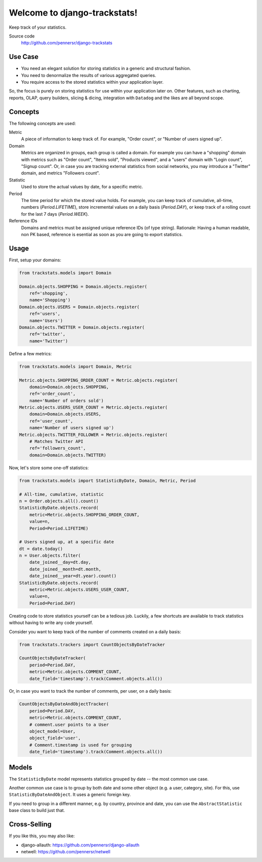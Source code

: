 =============================
Welcome to django-trackstats!
=============================

.. image:: https://badge.fury.io/py/django-trackstats.svg
   :target: http://badge.fury.io/py/django-trackstats

.. image:: https://travis-ci.org/pennersr/django-trackstats.svg
   :target: http://travis-ci.org/pennersr/django-trackstats

.. image:: https://img.shields.io/pypi/v/django-trackstats.svg
   :target: https://pypi.python.org/pypi/django-trackstats

.. image:: https://coveralls.io/repos/pennersr/django-trackstats/badge.svg?branch=master
   :alt: Coverage Status
   :target: https://coveralls.io/r/pennersr/django-trackstats

.. image:: https://pennersr.github.io/img/bitcoin-badge.svg
   :target: https://blockchain.info/address/1AJXuBMPHkaDCNX2rwAy34bGgs7hmrePEr

Keep track of your statistics.

Source code
  http://github.com/pennersr/django-trackstats


Use Case
========

- You need an elegant solution for storing statistics in a generic and structural fashion.

- You need to denormalize the results of various aggregated queries.

- You require access to the stored statistics within your application layer.

So, the focus is purely on storing statistics for use within your application later
on. Other features, such as charting, reports, OLAP, query builders, slicing &
dicing, integration with ``Datadog`` and the likes are all beyond scope.


Concepts
========

The following concepts are used:

Metric
  A piece of information to keep track of. For example, "Order count",
  or "Number of users signed up".

Domain
  Metrics are organized in groups, each group is called a domain. For
  example you can have a "shopping" domain with metrics such as "Order
  count", "Items sold", "Products viewed", and a "users" domain with
  "Login count", "Signup count". Or, in case you are tracking external
  statistics from social networks, you may introduce a "Twitter"
  domain, and metrics "Followers count".

Statistic
  Used to store the actual values by date, for a specific metric.

Period
  The time period for which the stored value holds. For example, you
  can keep track of cumulative, all-time, numbers (`Period.LIFETIME`),
  store incremental values on a daily basis (`Period.DAY`), or keep
  track of a rolling count for the last 7 days (`Period.WEEK`).

Reference IDs
  Domains and metrics must be assigned unique reference IDs (of type
  string). Rationale: Having a human readable, non PK based, reference
  is esential as soon as you are going to export statistics.


Usage
=====

First, setup your domains:

.. code:: python

    from trackstats.models import Domain

    Domain.objects.SHOPPING = Domain.objects.register(
        ref='shopping',
        name='Shopping')
    Domain.objects.USERS = Domain.objects.register(
        ref='users',
        name='Users')
    Domain.objects.TWITTER = Domain.objects.register(
        ref='twitter',
        name='Twitter')

Define a few metrics:

.. code:: python

    from trackstats.models import Domain, Metric

    Metric.objects.SHOPPING_ORDER_COUNT = Metric.objects.register(
        domain=Domain.objects.SHOPPING,
        ref='order_count',
        name='Number of orders sold')
    Metric.objects.USERS_USER_COUNT = Metric.objects.register(
        domain=Domain.objects.USERS,
        ref='user_count',
        name='Number of users signed up')
    Metric.objects.TWITTER_FOLLOWER = Metric.objects.register(
        # Matches Twitter API
        ref='followers_count',
        domain=Domain.objects.TWITTER)

Now, let's store some one-off statistics:

.. code:: python

    from trackstats.models import StatisticByDate, Domain, Metric, Period

    # All-time, cumulative, statistic
    n = Order.objects.all().count()
    StatisticByDate.objects.record(
        metric=Metric.objects.SHOPPING_ORDER_COUNT,
        value=n,
        Period=Period.LIFETIME)

    # Users signed up, at a specific date
    dt = date.today()
    n = User.objects.filter(
        date_joined__day=dt.day,
        date_joined__month=dt.month,
        date_joined__year=dt.year).count()
    StatisticByDate.objects.record(
        metric=Metric.objects.USERS_USER_COUNT,
        value=n,
        Period=Period.DAY)

Creating code to store statistics yourself can be a tedious job.
Luckily, a few shortcuts are available to track statistics without
having to write any code yourself.

Consider you want to keep track of the number of comments created on a
daily basis:

.. code:: python

    from trackstats.trackers import CountObjectsByDateTracker

    CountObjectsByDateTracker(
        period=Period.DAY,
        metric=Metric.objects.COMMENT_COUNT,
        date_field='timestamp').track(Comment.objects.all())

Or, in case you want to track the number of comments, per user, on a daily
basis:

.. code:: python

    CountObjectsByDateAndObjectTracker(
        period=Period.DAY,
        metric=Metric.objects.COMMENT_COUNT,
        # comment.user points to a User
        object_model=User,
        object_field='user',
        # Comment.timestamp is used for grouping
        date_field='timestamp').track(Comment.objects.all())


Models
======

The ``StatisticByDate`` model represents statistics grouped by date --
the most common use case.

Another common use case is to group by both date and some other object
(e.g. a user, category, site).  For this, use
``StatisticByDateAndObject``. It uses a generic foreign key.

If you need to group in a different manner, e.g. by country, province
and date, you can use the ``AbstractStatistic`` base class to build just
that.


Cross-Selling
=============

If you like this, you may also like:

- django-allauth: https://github.com/pennersr/django-allauth
- netwell: https://github.com/pennersr/netwell
